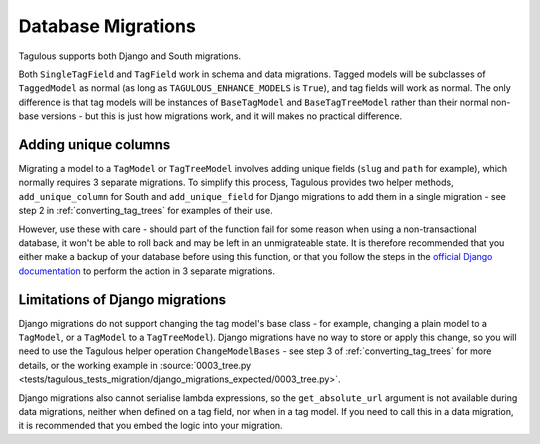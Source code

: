 ===================
Database Migrations
===================

Tagulous supports both Django and South migrations.

Both ``SingleTagField`` and ``TagField`` work in schema and data migrations.
Tagged models will be subclasses of ``TaggedModel`` as normal (as long as
``TAGULOUS_ENHANCE_MODELS`` is ``True``), and tag fields will work as normal.
The only difference is that tag models will be instances of ``BaseTagModel``
and ``BaseTagTreeModel`` rather than their normal non-base versions - but this
is just how migrations work, and it will makes no practical difference.


Adding unique columns
=====================

Migrating a model to a ``TagModel`` or ``TagTreeModel`` involves adding unique
fields (``slug`` and ``path`` for example), which normally requires 3 separate
migrations. To simplify this process, Tagulous provides two helper methods,
``add_unique_column`` for South and ``add_unique_field`` for Django migrations
to add them in a single migration - see step 2 in :ref:`converting_tag_trees`
for examples of their use.

However, use these with care - should part of the function fail for some reason
when using a non-transactional database, it won't be able to roll back and may
be left in an unmigrateable state. It is therefore recommended that you either
make a backup of your database before using this function, or that you follow
the steps in the
`official Django documentation <https://docs.djangoproject.com/en/dev/howto/writing-migrations/#migrations-that-add-unique-fields>`_
to perform the action in 3 separate migrations.


.. _migrations_limitations:

Limitations of Django migrations
================================

Django migrations do not support changing the tag model's base class - for
example, changing a plain model to a ``TagModel``, or a ``TagModel`` to a
``TagTreeModel``). Django migrations have no way to store or apply this change,
so you will need to use the Tagulous helper operation ``ChangeModelBases`` -
see step 3 of :ref:`converting_tag_trees` for more details, or the working
example in
:source:`0003_tree.py <tests/tagulous_tests_migration/django_migrations_expected/0003_tree.py>`.

Django migrations also cannot serialise lambda expressions, so the
``get_absolute_url`` argument is not available during data migrations, neither
when defined on a tag field, nor when in a tag model. If you need to call this
in a data migration, it is recommended that you embed the logic into your
migration.
